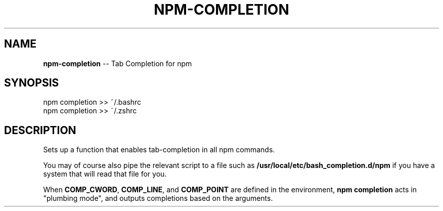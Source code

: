 .\" Generated with Ronnjs/v0.1
.\" http://github.com/kapouer/ronnjs/
.
.TH "NPM\-COMPLETION" "1" "March 2011" "" ""
.
.SH "NAME"
\fBnpm-completion\fR \-\- Tab Completion for npm
.
.SH "SYNOPSIS"
.
.nf
npm completion >> ~/\.bashrc
npm completion >> ~/\.zshrc
.
.fi
.
.SH "DESCRIPTION"
Sets up a function that enables tab\-completion in all npm commands\.
.
.P
You may of course also pipe the relevant script to a file such as \fB/usr/local/etc/bash_completion\.d/npm\fR if you have a system that will
read that file for you\.
.
.P
When \fBCOMP_CWORD\fR, \fBCOMP_LINE\fR, and \fBCOMP_POINT\fR are defined in the
environment, \fBnpm completion\fR acts in "plumbing mode", and outputs
completions based on the arguments\.
